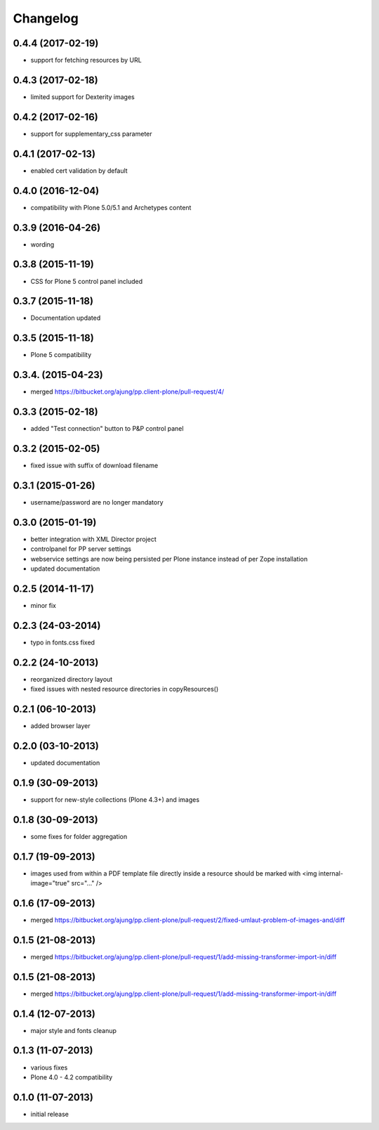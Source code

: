 Changelog
=========

0.4.4  (2017-02-19)
-------------------
- support for fetching resources by URL

0.4.3  (2017-02-18)
-------------------
- limited support for Dexterity images

0.4.2  (2017-02-16)
-------------------
- support for supplementary_css parameter

0.4.1  (2017-02-13)
-------------------
- enabled cert validation by default

0.4.0  (2016-12-04)
-------------------
- compatibility with Plone 5.0/5.1 and Archetypes content


0.3.9 (2016-04-26)
------------------
- wording

0.3.8 (2015-11-19)
------------------
- CSS for Plone 5 control panel included

0.3.7 (2015-11-18)
------------------
- Documentation updated

0.3.5 (2015-11-18)
------------------
- Plone 5 compatibility

0.3.4. (2015-04-23)
-------------------
- merged https://bitbucket.org/ajung/pp.client-plone/pull-request/4/

0.3.3 (2015-02-18)
------------------
- added "Test connection" button to P&P control panel

0.3.2 (2015-02-05)
------------------
- fixed issue with suffix of download filename

0.3.1 (2015-01-26)
------------------
- username/password are no longer mandatory

0.3.0 (2015-01-19)
------------------
- better integration with XML Director project
- controlpanel for PP server settings
- webservice settings are now being persisted
  per Plone instance instead of per Zope installation
- updated documentation

0.2.5 (2014-11-17)
------------------
- minor fix

0.2.3 (24-03-2014)
------------------
- typo in fonts.css fixed

0.2.2 (24-10-2013)
------------------
- reorganized directory layout
- fixed issues with nested resource directories
  in copyResources()  

0.2.1 (06-10-2013)
------------------
- added browser layer

0.2.0 (03-10-2013)
------------------
- updated documentation 

0.1.9 (30-09-2013)
------------------

- support for new-style collections (Plone 4.3+)
  and images

0.1.8 (30-09-2013)
------------------

- some fixes for folder aggregation

0.1.7 (19-09-2013)
------------------

- images used from within a PDF template file directly
  inside a resource should be marked with
  <img internal-image="true" src="..." />

0.1.6 (17-09-2013)
------------------

- merged https://bitbucket.org/ajung/pp.client-plone/pull-request/2/fixed-umlaut-problem-of-images-and/diff

0.1.5 (21-08-2013)
------------------

- merged https://bitbucket.org/ajung/pp.client-plone/pull-request/1/add-missing-transformer-import-in/diff

0.1.5 (21-08-2013)
------------------

- merged https://bitbucket.org/ajung/pp.client-plone/pull-request/1/add-missing-transformer-import-in/diff

0.1.4 (12-07-2013)
-------------------

- major style and fonts cleanup

0.1.3 (11-07-2013)
-------------------

- various fixes
- Plone 4.0 - 4.2 compatibility

0.1.0 (11-07-2013)
-------------------

- initial release
